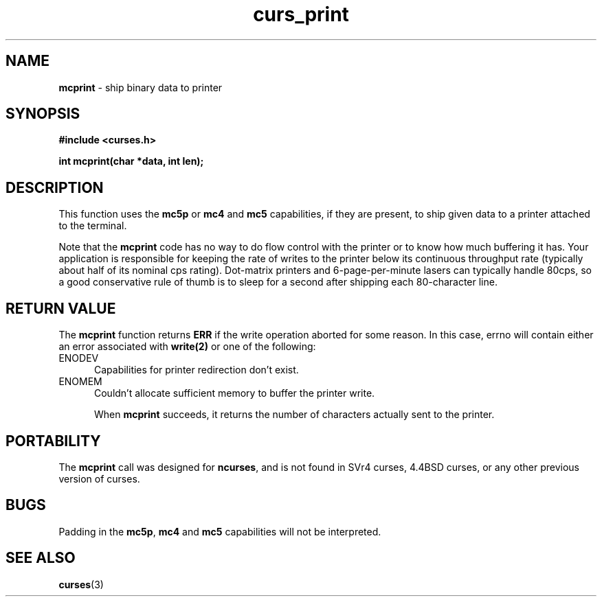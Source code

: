 .\" $OpenBSD$
.\"
.\"***************************************************************************
.\" Copyright (c) 1998 Free Software Foundation, Inc.                        *
.\"                                                                          *
.\" Permission is hereby granted, free of charge, to any person obtaining a  *
.\" copy of this software and associated documentation files (the            *
.\" "Software"), to deal in the Software without restriction, including      *
.\" without limitation the rights to use, copy, modify, merge, publish,      *
.\" distribute, distribute with modifications, sublicense, and/or sell       *
.\" copies of the Software, and to permit persons to whom the Software is    *
.\" furnished to do so, subject to the following conditions:                 *
.\"                                                                          *
.\" The above copyright notice and this permission notice shall be included  *
.\" in all copies or substantial portions of the Software.                   *
.\"                                                                          *
.\" THE SOFTWARE IS PROVIDED "AS IS", WITHOUT WARRANTY OF ANY KIND, EXPRESS  *
.\" OR IMPLIED, INCLUDING BUT NOT LIMITED TO THE WARRANTIES OF               *
.\" MERCHANTABILITY, FITNESS FOR A PARTICULAR PURPOSE AND NONINFRINGEMENT.   *
.\" IN NO EVENT SHALL THE ABOVE COPYRIGHT HOLDERS BE LIABLE FOR ANY CLAIM,   *
.\" DAMAGES OR OTHER LIABILITY, WHETHER IN AN ACTION OF CONTRACT, TORT OR    *
.\" OTHERWISE, ARISING FROM, OUT OF OR IN CONNECTION WITH THE SOFTWARE OR    *
.\" THE USE OR OTHER DEALINGS IN THE SOFTWARE.                               *
.\"                                                                          *
.\" Except as contained in this notice, the name(s) of the above copyright   *
.\" holders shall not be used in advertising or otherwise to promote the     *
.\" sale, use or other dealings in this Software without prior written       *
.\" authorization.                                                           *
.\"***************************************************************************
.\"
.'" $From: curs_print.3x,v 1.3 1998/03/11 21:12:53 juergen Exp $
.TH curs_print 3 ""
.SH NAME
\fBmcprint\fR - ship binary data to printer
.SH SYNOPSIS
\fB#include <curses.h>\fR

\fBint mcprint(char *data, int len);\fR
.SH DESCRIPTION
This function uses the \fBmc5p\fR or \fBmc4\fR and \fBmc5\fR capabilities,
if they are present, to ship given data to a printer attached to the terminal.

Note that the \fBmcprint\fR code has no way to do flow control with the printer
or to know how much buffering it has.  Your application is responsible for
keeping the rate of writes to the printer below its continuous throughput rate
(typically about half of its nominal cps rating).  Dot-matrix printers and
6-page-per-minute lasers can typically handle 80cps, so a good conservative
rule of thumb is to sleep for a second after shipping each 80-character line.

.SH RETURN VALUE
The \fBmcprint\fR function returns \fBERR\fR if the write operation aborted 
for some reason.  In this case, errno will contain either an error associated
with \fBwrite(2)\fR or one of the following:
.TP 5
ENODEV
Capabilities for printer redirection don't exist.
.TP 5
ENOMEM
Couldn't allocate sufficient memory to buffer the printer write.

When \fBmcprint\fR succeeds, it returns the number of characters actually
sent to the printer.
.SH PORTABILITY
The \fBmcprint\fR call was designed for \fBncurses\fR, and is not found
in SVr4 curses, 4.4BSD curses, or any other previous version of curses.
.SH BUGS
Padding in the \fBmc5p\fR, \fBmc4\fR and \fBmc5\fR capabilities will not be
interpreted.
.SH SEE ALSO
\fBcurses\fR(3)\fR
.\"#
.\"# The following sets edit modes for GNU EMACS
.\"# Local Variables:
.\"# mode:nroff
.\"# fill-column:79
.\"# End:
